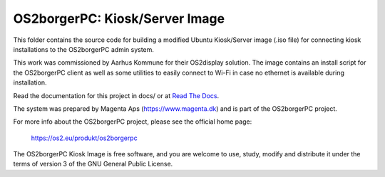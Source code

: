 ===============================
OS2borgerPC: Kiosk/Server Image
===============================

This folder contains the source code for building a modified Ubuntu
Kiosk/Server image (.iso file) for connecting kiosk installations to the
OS2borgerPC admin system.

This work was commissioned by Aarhus Kommune for their OS2display
solution. The image contains an install script for the OS2borgerPC
client as well as some utilities to easily connect to Wi-Fi in
case no ethernet is available during installation.

Read the documentation for this project in docs/ or at
`Read The Docs <https://os2borgerpc-server-image.readthedocs.io/>`_.

The system was prepared by Magenta Aps (https://www.magenta.dk) and is part of the
OS2borgerPC project.

For more info about the OS2borgerPC project, please see the
official home page:

    https://os2.eu/produkt/os2borgerpc

The OS2borgerPC Kiosk Image is free software, and you are welcome to
use, study, modify and distribute it under the terms of version 3 of the
GNU General Public License.
